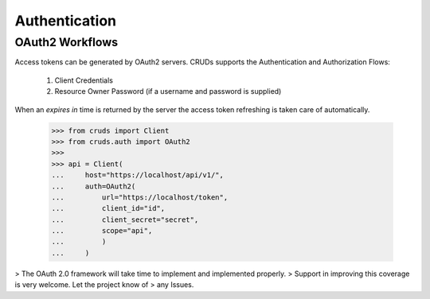 Authentication
==============



OAuth2 Workflows
----------------

Access tokens can be generated by OAuth2 servers.  CRUDs supports the Authentication
and Authorization Flows:

 1. Client Credentials
 2. Resource Owner Password (if a username and password is supplied)

When an `expires in` time is returned by the server the access token refreshing
is taken care of automatically.

    >>> from cruds import Client
    >>> from cruds.auth import OAuth2
    >>>
    >>> api = Client(
    ...     host="https://localhost/api/v1/",
    ...     auth=OAuth2(
    ...         url="https://localhost/token",
    ...         client_id="id",
    ...         client_secret="secret",
    ...         scope="api",
    ...         )
    ...     )

> The OAuth 2.0 framework will take time to implement and implemented properly.
> Support in improving this coverage is very welcome. Let the project know of
> any Issues.
